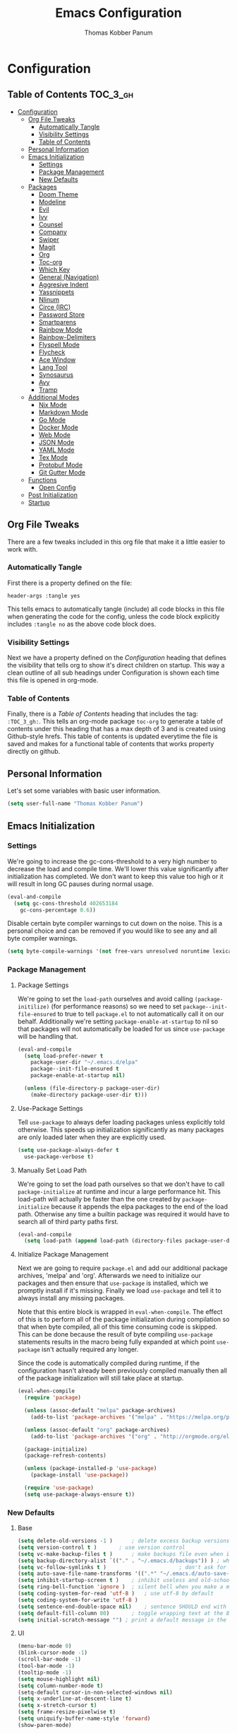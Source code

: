 #+TITLE: Emacs Configuration
#+AUTHOR: Thomas Kobber Panum
#+PROPERTY: header-args :tangle yes

* Configuration
  :PROPERTIES:
  :VISIBILITY: children
  :END:

** Table of Contents :TOC_3_gh:
- [[#configuration][Configuration]]
  - [[#org-file-tweaks][Org File Tweaks]]
    - [[#automatically-tangle][Automatically Tangle]]
    - [[#visibility-settings][Visibility Settings]]
    - [[#table-of-contents][Table of Contents]]
  - [[#personal-information][Personal Information]]
  - [[#emacs-initialization][Emacs Initialization]]
    - [[#settings][Settings]]
    - [[#package-management][Package Management]]
    - [[#new-defaults][New Defaults]]
  - [[#packages][Packages]]
    - [[#doom-theme][Doom Theme]]
    - [[#modeline][Modeline]]
    - [[#evil][Evil]]
    - [[#ivy][Ivy]]
    - [[#counsel][Counsel]]
    - [[#company][Company]]
    - [[#swiper][Swiper]]
    - [[#magit][Magit]]
    - [[#org][Org]]
    - [[#toc-org][Toc-org]]
    - [[#which-key][Which Key]]
    - [[#general-navigation][General (Navigation)]]
    - [[#aggresive-indent][Aggresive Indent]]
    - [[#yassnippets][Yassnippets]]
    - [[#nlinum][Nlinum]]
    - [[#circe-irc][Circe (IRC)]]
    - [[#password-store][Password Store]]
    - [[#smartparens][Smartparens]]
    - [[#rainbow-mode][Rainbow Mode]]
    - [[#rainbow-delimiters][Rainbow-Delimiters]]
    - [[#flyspell-mode][Flyspell Mode]]
    - [[#flycheck][Flycheck]]
    - [[#ace-window][Ace Window]]
    - [[#lang-tool][Lang Tool]]
    - [[#synosaurus][Synosaurus]]
    - [[#avy][Avy]]
    - [[#tramp][Tramp]]
  - [[#additional-modes][Additional Modes]]
    - [[#nix-mode][Nix Mode]]
    - [[#markdown-mode][Markdown Mode]]
    - [[#go-mode][Go Mode]]
    - [[#docker-mode][Docker Mode]]
    - [[#web-mode][Web Mode]]
    - [[#json-mode][JSON Mode]]
    - [[#yaml-mode][YAML Mode]]
    - [[#tex-mode][Tex Mode]]
    - [[#protobuf-mode][Protobuf Mode]]
    - [[#git-gutter-mode][Git Gutter Mode]]
  - [[#functions][Functions]]
    - [[#open-config][Open Config]]
  - [[#post-initialization][Post Initialization]]
  - [[#startup][Startup]]

** Org File Tweaks
   There are a few tweaks included in this org file that make it a little easier to
   work with.
   
*** Automatically Tangle
    First there is a property defined on the file:

    #+BEGIN_SRC :tangle no
header-args :tangle yes
    #+END_SRC

    This tells emacs to automatically tangle (include) all code blocks in this file when
    generating the code for the config, unless the code block explicitly includes
    =:tangle no= as the above code block does.

*** Visibility Settings
    Next we have a property defined on the [[Configuration][Configuration]] heading that defines the visibility
    that tells org to show it's direct children on startup. This way a clean outline of all
    sub headings under Configuration is shown each time this file is opened in org-mode.

*** Table of Contents
    Finally, there is a [[Table of Contents][Table of Contents]] heading that includes the tag: =:TOC_3_gh:=. This
    tells an org-mode package =toc-org= to generate a table of contents under this heading
    that has a max depth of 3 and is created using Github-style hrefs. This table of contents
    is updated everytime the file is saved and makes for a functional table of contents that
    works property directly on github.

** Personal Information
   Let's set some variables with basic user information.

   #+BEGIN_SRC emacs-lisp
(setq user-full-name "Thomas Kobber Panum")
   #+END_SRC

** Emacs Initialization
*** Settings
    We're going to increase the gc-cons-threshold to a very high number to decrease the load and compile time.
    We'll lower this value significantly after initialization has completed. We don't want to keep this value
    too high or it will result in long GC pauses during normal usage.

    #+BEGIN_SRC emacs-lisp
(eval-and-compile
  (setq gc-cons-threshold 402653184
	gc-cons-percentage 0.6))
    #+END_SRC

    Disable certain byte compiler warnings to cut down on the noise. This is a personal choice and can be removed
    if you would like to see any and all byte compiler warnings.

    #+BEGIN_SRC emacs-lisp
(setq byte-compile-warnings '(not free-vars unresolved noruntime lexical make-local))
    #+END_SRC

*** Package Management
**** Package Settings
     We're going to set the =load-path= ourselves and avoid calling =(package-initilize)= (for
     performance reasons) so we need to set =package--init-file-ensured= to true to tell =package.el=
     to not automatically call it on our behalf. Additionally we're setting
     =package-enable-at-startup= to nil so that packages will not automatically be loaded for us since
     =use-package= will be handling that.

     #+BEGIN_SRC emacs-lisp
  (eval-and-compile
    (setq load-prefer-newer t
	  package-user-dir "~/.emacs.d/elpa"
	  package--init-file-ensured t
	  package-enable-at-startup nil)

    (unless (file-directory-p package-user-dir)
      (make-directory package-user-dir t)))
     #+END_SRC

**** Use-Package Settings
     Tell =use-package= to always defer loading packages unless explicitly told otherwise. This speeds up
     initialization significantly as many packages are only loaded later when they are explicitly used.

     #+BEGIN_SRC emacs-lisp
  (setq use-package-always-defer t
	use-package-verbose t)
     #+END_SRC

**** Manually Set Load Path
     We're going to set the load path ourselves so that we don't have to call =package-initialize= at
     runtime and incur a large performance hit. This load-path will actually be faster than the one
     created by =package-initialize= because it appends the elpa packages to the end of the load path.
     Otherwise any time a builtin package was required it would have to search all of third party paths
     first.

     #+BEGIN_SRC emacs-lisp
  (eval-and-compile
    (setq load-path (append load-path (directory-files package-user-dir t "^[^.]" t))))
     #+END_SRC

**** Initialize Package Management
     Next we are going to require =package.el= and add our additional package archives, 'melpa' and 'org'.
     Afterwards we need to initialize our packages and then ensure that =use-package= is installed, which
     we promptly install if it's missing. Finally we load =use-package= and tell it to always install any
     missing packages.

     Note that this entire block is wrapped in =eval-when-compile=. The effect of this is to perform all
     of the package initialization during compilation so that when byte compiled, all of this time consuming
     code is skipped. This can be done because the result of byte compiling =use-package= statements results
     in the macro being fully expanded at which point =use-package= isn't actually required any longer.

     Since the code is automatically compiled during runtime, if the configuration hasn't already been
     previously compiled manually then all of the package initialization will still take place at startup.

     #+BEGIN_SRC emacs-lisp
  (eval-when-compile
    (require 'package)

    (unless (assoc-default "melpa" package-archives)
      (add-to-list 'package-archives '("melpa" . "https://melpa.org/packages/") t))

    (unless (assoc-default "org" package-archives)
      (add-to-list 'package-archives '("org" . "http://orgmode.org/elpa/") t))

    (package-initialize)
    (package-refresh-contents)

    (unless (package-installed-p 'use-package)
      (package-install 'use-package))

    (require 'use-package)
    (setq use-package-always-ensure t))
     #+END_SRC

*** New Defaults
**** Base
     #+BEGIN_SRC emacs-lisp
    (setq delete-old-versions -1 )		; delete excess backup versions silently
    (setq version-control t )		; use version control
    (setq vc-make-backup-files t )		; make backups file even when in version controlled dir
    (setq backup-directory-alist `(("." . "~/.emacs.d/backups")) ) ; which directory to put backups file
    (setq vc-follow-symlinks t )				       ; don't ask for confirmation when opening symlinked file
    (setq auto-save-file-name-transforms '((".*" "~/.emacs.d/auto-save-list/" t)) ) ;transform backups file name
    (setq inhibit-startup-screen t )	; inhibit useless and old-school startup screen
    (setq ring-bell-function 'ignore )	; silent bell when you make a mistake
    (setq coding-system-for-read 'utf-8 )	; use utf-8 by default
    (setq coding-system-for-write 'utf-8 )
    (setq sentence-end-double-space nil)	; sentence SHOULD end with only a point.
    (setq default-fill-column 80)		; toggle wrapping text at the 80th character
    (setq initial-scratch-message "") ; print a default message in the empty scratch buffer opened at startup
     #+END_SRC
**** UI
     #+BEGIN_SRC emacs-lisp
     (menu-bar-mode 0)
     (blink-cursor-mode -1)
     (scroll-bar-mode -1)
     (tool-bar-mode -1)
     (tooltip-mode -1)
     (setq mouse-highlight nil)
     (setq column-number-mode t)
     (setq-default cursor-in-non-selected-windows nil)
     (setq x-underline-at-descent-line t)
     (setq x-stretch-cursor t)
     (setq frame-resize-pixelwise t)
     (setq uniquify-buffer-name-style 'forward)
     (show-paren-mode)
     #+END_SRC

** Packages
*** Doom Theme
    #+BEGIN_SRC emacs-lisp
     (use-package doom-themes
     :config
     (progn
     (load-theme 'doom-one t)
     (doom-themes-neotree-config)
     (doom-themes-org-config)))
    #+END_SRC
*** Modeline
    #+BEGIN_SRC emacs-lisp
(use-package doom-modeline
      :ensure t
      :defer t
      :hook (after-init . doom-modeline-init))
    #+END_SRC

*** Evil
    Install, automatically load, and enable evil. It's like vim, but better!
    #+BEGIN_SRC emacs-lisp
    (use-package evil
    :demand t
    :config
    (evil-mode 1)
(define-key key-translation-map (kbd "ESC") (kbd "C-g")))
    #+END_SRC
    
    Handling code comments correctly with Evil :-)

    #+BEGIN_SRC emacs-lisp
    (use-package evil-nerd-commenter
    :demand t
    :config
    (evilnc-default-hotkeys))
    #+END_SRC

    Manage surronding objects

    #+BEGIN_SRC emacs-lisp
    (use-package evil-surround
    :ensure t
    :config
    (global-evil-surround-mode 1))
    #+END_SRC

#+BEGIN_SRC emacs-lisp
    (use-package evil-indent-plus
    :ensure t
    :config
    (evil-indent-plus-default-bindings))
#+END_SRC

#+BEGIN_SRC emacs-lisp
(use-package evil-snipe
:after general
  :config
  (setq  evil-snipe-scope 'whole-visible)
  (evil-snipe-override-mode 1))
#+END_SRC

    Mode for handling alignment

    #+BEGIN_SRC emacs-lisp
    (use-package evil-lion
    :config
    (evil-lion-mode))
    #+END_SRC

*** Ivy
    Generic completion frontend that's just awesome! Let's install and enable it.

    #+BEGIN_SRC emacs-lisp
    (use-package ivy
    :demand t
    :config
    (ivy-mode 1)

    (use-package smex) ; needed so that commands are ordered by usage
    (global-set-key [remap execute-extended-command] #'counsel-M-x)
    (global-set-key [remap find-file] #'counsel-find-file)
)
    #+END_SRC

*** Counsel
    Counsel allows us to utilize ivy by replacing many built-in and common functions
    with richer versions. Let's install it!

    #+BEGIN_SRC emacs-lisp
(use-package counsel
  :demand t)
    #+END_SRC

*** Company
#+BEGIN_SRC emacs-lisp
(use-package company
  :hook (after-init . global-company-mode)
  :config
(setq company-tooltip-align-annotations t)
(setq company-idle-delay 0.2)
(setq company-minimum-prefix-length 2))
#+END_SRC
*** Swiper
    Swiper is an awesome searching utility with a quick preview. Let's install it and
    load it when =swiper= or =swiper-all= is called.

    #+BEGIN_SRC emacs-lisp
(use-package swiper
  :commands (swiper swiper-all))
    #+END_SRC

*** Magit
    The magical git client. Let's load magit only when one of the several entry pont
    functions we invoke regularly outside of magit is called.

    #+BEGIN_SRC emacs-lisp
(use-package magit
  :commands (magit-status magit-blame magit-log-buffer-file magit-log-all))
    #+END_SRC

*** Org
    Let's include a newer version of org-mode than the one that is built in. We're going
    to manually remove the org directories from the load path, to ensure the version we
    want is prioritized instead.

    #+BEGIN_SRC emacs-lisp
(use-package org
	     :ensure org-plus-contrib
	     :pin org
	     :after general
	     :defer t
	     :config
	     (setq org-startup-indented t)
	     (setq org-src-preserve-indentation t)
	     (setq org-log-done t)
	     (setq org-latex-logfiles-extensions (quote ("lof" "lot" "tex~" "aux" "idx" "log" "out" "toc" "nav" "snm" "vrb" "dvi" "fdb_latexmk" "blg" "brf" "fls" "entoc" "ps" "spl" "bbl")))
	     (setq org-latex-pdf-process (list "latexmk -shell-escape -bibtex -f -pdf %f"))
	     (general-define-key :keymaps 'org-mode-map
				 :states '(normal)
				 "C-c C-c" 'org-latex-export-to-pdf
				 "T" 'org-todo
				 "S" 'org-schedule
				 "RET" 'org-open-at-point
				 "S-<right>" 'org-shiftmetaright
				 "S-<left>" 'org-shiftmetaleft
				 "S-<up>" 'org-shiftmetaup
				 "S-<up>" 'org-shiftmetadown
				 )

	     (general-define-key :keymaps 'doc-view-mode-map
				 :states '(emacs)
				 "<escape>" 'kill-buffer-and-window)

       (require 'ox-extra)
       (ox-extras-activate '(ignore-headlines))
       (add-to-list 'org-latex-classes
             '("IEEEtran"
               "\\documentclass{IEEEtran}"
               ("\\section{%s}" . "\\section*{%s}")
               ("\\subsection{%s}" . "\\subsection*{%s}")
               ("\\subsubsection{%s}" . "\\subsubsection*{%s}")
               ("\\paragraph{%s}" . "\\paragraph*{%s}")
               ("\\subparagraph{%s}" . "\\subparagraph*{%s}")))
             )

;; Ensure ELPA org is prioritized above built-in org.
(with-no-warnings
   (require 'cl))
   (setq load-path (remove-if (lambda (x) (string-match-p "org$" x)) load-path))
    #+END_SRC

#+BEGIN_SRC emacs-lisp
(use-package org-ref
	     :after general
	     :config
	     (setq
	      org-ref-default-bibliography '("~/research/bibliography.bib")
	      org-ref-pdf-directory "~/research/papers/"
	      org-ref-bibliography-notes "~/research/papers/papers.org"
	      bibtex-completion-bibliography '("~/research/bibliography.bib")
	      bibtex-completion-library-path "~/research/papers"
	      bibtex-completion-notes-path "~/research/papers/papers.org"
	      org-ref-completion-library 'org-ref-ivy-cite)

	     (setq bibtex-completion-notes-template-one-file "
,* ${title} (${year}) [${author-or-editor}]
  :PROPERTIES:
  :Custom_ID: ${=key=}
  :END:

")


	     (general-define-key :keymaps 'bibtex-completion-notes-mode-map
				 :states '(normal)
				 "q" 'bibtex-completion-exit-notes-buffer)

	     )
#+END_SRC

Agenda functions
#+BEGIN_SRC emacs-lisp
(defun tpanum/org-agenda ()
  "Opens org agenda with personal directory"
  (interactive)
  (setq org-agenda-files (directory-files "~/gtd" t "^[a-zA-Z0-9_-.]+\\.org"))
  (org-agenda-list))

(defun tpanum/todo-work ()
  "Opens work todo"
  (interactive)
  (find-file "~/org/work.org"))

(defun tpanum/todo-research ()
  "Opens research todo"
  (interactive)
  (find-file "~/org/research.org"))

(defun tpanum/todo-personal ()
  "Opens personal todo"
  (interactive)
(find-file "~/org/personal.org"))
#+END_SRC

*** Toc-org
    Let's install and load the =toc-org= package after org mode is loaded. This is the
    package that automatically generates an up to date table of contents for us.

    #+BEGIN_SRC emacs-lisp
(use-package toc-org
  :after org
  :init (add-hook 'org-mode-hook #'toc-org-enable))
    #+END_SRC

*** Which Key
    #+BEGIN_SRC emacs-lisp
    (use-package which-key
    :ensure t
    :config
    (setq which-key-idle-delay 0.4)
    (which-key-mode))
    #+END_SRC
*** General (Navigation)
I replaced evil's default `/` with `swiper`.
#+BEGIN_SRC emacs-lisp
(use-package general
	     :ensure t
	     :config
	     (general-auto-unbind-keys)
	     (general-define-key
	      :states '(normal visual emacs)
	      :prefix "SPC"
	      
	      "aa" 'apropos
	      "b" 'ivy-switch-buffer
        "co" 'tpanum/open-config
	      "f" 'find-file
	      "gs" 'magit-status
	      "h"  '(:ignore t :which-key "Help")
	      "hf" 'describe-function
	      "hk" 'describe-key
	      "hm" 'describe-mode
	      "hr" 'info-emacs-manual
	      "hv" 'describe-variable
	      "irc" 'tpanum/irc
        "j" 'avy-goto-word-or-subword-1

	      "o"  '(:ignore t :which-key "Org")
	      "oa" 'tpanum/org-agenda
	      "otp" 'tpanum/todo-personal
	      "otr" 'tpanum/todo-research
	      "otw" 'tpanum/todo-work

	      "p"  '(:ignore t :which-key "Programming")
	      "pe" 'next-error

	      "q" 'kill-this-buffer
	      "r"  '(:ignore t :which-key "Research")
	      "rad" 'doi-utils-add-bibtex-entry-from-doi
	      "ras" 'doi-utils-add-entry-from-crossref-query
	      "rc" 'org-ref-helm-insert-cite-link
	      "rw" 'helm-bibtex
	      "wo" 'other-window
	      "wd" 'delete-other-windows
	      "wsh" 'split-window-right
	      "wsv" 'split-window-below
	      "xc" 'save-buffers-kill-terminal
	      "xe" 'eval-last-sexp)

	     (general-define-key
	      :states '(normal)
	      "/" 'swiper)
	     )

(define-key ivy-minibuffer-map [escape] 'minibuffer-keyboard-quit)
(define-key ivy-minibuffer-map (kbd "s-j") 'ivy-next-line)
(define-key ivy-minibuffer-map (kbd "s-k") 'ivy-previous-line)
(define-key ivy-minibuffer-map (kbd "<RET>") 'ivy-alt-done)
(define-key ivy-minibuffer-map (kbd "C-s") 'tpanum/ivy-rg-search)

(global-set-key (kbd "C-=") 'text-scale-increase)
(global-set-key (kbd "C--") 'text-scale-decrease)
    #+END_SRC

**** ripgrep search from minibuffer
Allow me to access ripgrep from find file.
#+BEGIN_SRC emacs-lisp
(defmacro minibuffer-quit-and-run (&rest body)
  "Quit the minibuffer and run BODY afterwards."
  `(progn
     (run-at-time nil nil
                  (lambda ()
                    (put 'quit 'error-message "Quit")
                    ,@body))
     (minibuffer-keyboard-quit)))

(defun tpanum/ivy-rg-search ()
  (interactive)
  (minibuffer-quit-and-run
   (let ((selected-candidate (concat (file-name-as-directory ivy--directory) (ivy-state-current ivy-last))))
     (if (file-directory-p selected-candidate) (counsel-rg "" selected-candidate) (counsel-rg "" ivy--directory)))))
#+END_SRC

*** Aggresive Indent
    #+BEGIN_SRC emacs-lisp

    (use-package aggressive-indent
    :ensure t
  :config
  (global-aggressive-indent-mode)
  (add-to-list 'aggressive-indent-excluded-modes 'html-mode)
  (add-to-list 'aggressive-indent-excluded-modes 'sql-mode)
(add-to-list 'aggressive-indent-excluded-modes 'web-mode))
    #+END_SRC

*** Yassnippets
    #+BEGIN_SRC emacs-lisp
(use-package yasnippet
	     :diminish yas-minor-mode
	     :commands (yas-global-mode)
	     :defer 2
	     :init
	     (with-eval-after-load 'yasnippet
	       (progn
		 (setq yas-snippet-dirs
		       (append yas-snippet-dirs '("~/.emacs.d/snippets")))))
	     :config
	     (yas-global-mode)
	     (setq yas-indent-line 'none))
    #+END_SRC

*** Nlinum
    #+BEGIN_SRC emacs-lisp
(use-package nlinum
	     :ensure t
	     :config (add-hook 'prog-mode-hook '(lambda () (nlinum-mode t)))
	     (setq nlinum-highlight-current-line t))
    #+END_SRC

*** Circe (IRC)
My IRC Configuration
#+BEGIN_SRC emacs-lisp
(use-package circe
:config
(defconst irc-left-padding 8 "Padding for nicks")
(defconst irc-time-stamp-format "%H:%M")

(require 'circe-color-nicks)
(enable-circe-color-nicks)

(require 'circe-lagmon)
(circe-lagmon-mode)

(setq
 circe-reduce-lurker-spam t
 circe-default-part-message "Bye"
 circe-default-quit-message "Bye"
 circe-color-nicks-everywhere t
 circe-format-say (format "{nick:+%ss} │ {body}" irc-left-padding)
 circe-format-self-say circe-format-say
 circe-format-action (format "{nick:+%ss} * {body}" irc-left-padding)
 circe-format-self-action circe-format-action
 circe-network-defaults ()
 circe-network-options
 `(("znc-freenode"
    :host "znc.panum.dk"
    :port 5000
    :server-buffer-name "⇄ freenode"
    :nick "tpanum"
    :user "tpanum/freenode"
    :pass my-znc-freenode-pass
    :channels ("#aau")
    :tls t
    )
   ("znc-bitlbee"
    :host "znc.panum.dk"
    :port 5000
    :server-buffer-name "⇄ bitlbee"
    :nick "root"
    :user "tpanum/bitlbee"
    :pass my-znc-bitlbee-pass
    :channels ("#slack-aau-general" "#slack-aau-ntp" "#slack-aau-backend" "#slack-aau-random" "#slack-aau-research")
    ;; :lagmon-disabled t
    :tls t
    )))

(defun circe-lagmon--ctcp-lagmon-handler (conn event sender target argument)
  (when (or (irc-current-nick-p conn (irc-userstring-nick sender))
	    (equal "root" (irc-userstring-nick sender)))
    (with-current-buffer (irc-connection-get conn :server-buffer)
      (let* ((now (float-time))
	     (lag (/ (- now (string-to-number argument))
		     2)))
	(setq circe-lagmon-server-lag lag
	      circe-lagmon-last-receive-time now)
	(circe-lagmon-force-mode-line-update)))))

;;;###autoload
(define-minor-mode circe-lagmon-mode
  "Circe-lagmon-mode monitors the amount of lag on your
connection to each server, and displays the lag time in seconds
in the mode-line."
  :global t
  (let ((mode-line-entry '(:eval (circe-lagmon-format-mode-line-entry))))
    (remove-hook 'mode-line-modes mode-line-entry)
    (let ((table (circe-irc-handler-table)))
      (irc-handler-remove table "001" 'circe-lagmon--rpl-welcome-handler)
      (irc-handler-remove table "irc.ctcpreply.PING"
                          'circe-lagmon--ctcp-lagmon-handler)
      (irc-handler-remove table "NICK" 'circe-lagmon--nick-handler))
    (circe-set-display-handler "irc.ctcpreply.PING" nil)
    (when circe-lagmon-timer
      (cancel-timer circe-lagmon-timer)
      (setq circe-lagmon-timer nil))
    (when circe-lagmon-mode
      (add-hook 'mode-line-modes mode-line-entry)
      (let ((table (circe-irc-handler-table)))
        (irc-handler-add table "001" 'circe-lagmon--rpl-welcome-handler)
        (irc-handler-add table "irc.ctcpreply.PING"
                         'circe-lagmon--ctcp-lagmon-handler)
        (irc-handler-add table "NICK" 'circe-lagmon--nick-handler))
      (circe-set-display-handler "irc.ctcpreply.PING" 'circe-display-ignore)
      (dolist (buffer (circe-server-buffers))
        (with-current-buffer buffer
          (setq circe-lagmon-server-lag nil)
          (when (and circe-server-process
                     (eq (irc-connection-state circe-server-process)
                         'registered))
            (circe-lagmon-init)))))))


(setq lui-fill-type nil)

(add-hook 'circe-channel-mode-hook #'turn-on-visual-line-mode)

(defvar irc-truncate-nick-char ?…
  "Character to displayed when nick > `irc-left-padding' in length.")

(defun irc-circe-truncate-nicks ()
  "Truncate long nicknames in chat output non-destructively."
  (when-let ((beg (text-property-any (point-min) (point-max) 'lui-format-argument 'nick)))
    (goto-char beg)
    (let ((end (next-single-property-change beg 'lui-format-argument))
          (nick (plist-get (plist-get (text-properties-at beg) 'lui-keywords)
                           :nick)))
      (when (> (length nick) irc-left-padding)
        (compose-region (+ beg irc-left-padding -1) end
			irc-truncate-nick-char)))))

(add-hook 'lui-pre-output-hook 'irc-circe-truncate-nicks)

(defun irc-init-lui-margins ()
  "Fix margins for irc"
  (setq lui-time-stamp-position 'right-margin
        lui-time-stamp-format irc-time-stamp-format
        right-margin-width (length (format-time-string lui-time-stamp-format))))

(defun irc-init-lui-wrapping ()
  "Fix wrapping for irc"
  (interactive)
  (setq fringes-outside-margins t
        word-wrap t
        wrap-prefix (concat (make-string (+ irc-left-padding 1) ? ) "│ ")))

(add-hook 'lui-mode-hook 'irc-init-lui-wrapping)
(add-hook 'lui-mode-hook 'irc-init-lui-margins))
#+END_SRC

Enable notifications
#+BEGIN_SRC emacs-lisp
(use-package circe-notifications
:ensure t
:config
(setq 
circe-notifications-wait-for 2
circe-notifications-JOIN nil
circe-notifications-PART nil)
(add-to-list 'circe-notifications-watch-strings "#slack-aau-general")
(add-to-list 'circe-notifications-watch-strings "#slack-aau-ntp")
(add-to-list 'circe-notifications-watch-strings "#slack-aau-backend")
(add-to-list 'circe-notifications-watch-strings "#slack-aau-random")
(add-to-list 'circe-notifications-watch-strings "#slack-aau-research")
(add-hook 'circe-server-connected-hook 'tpanum/enable-circe-notifications))
#+END_SRC
**** Custom Notifications Function
Delay the activation of notifications and create a custome display function which ignores znc playback
#+BEGIN_SRC emacs-lisp
(defun tpanum/enable-circe-notifications ()
  "Turn on notifications."
  (interactive)
  (run-at-time "5sec" nil 'enable-circe-notifications))

(defun circe-notifications-notify (nick body channel)
  (if (and (not (string-match "^\[[0-9]+:[0-9]+\]" body)) ; make sure playback messages from znc are not displayed
  (not (string-match "^\\\*\\\*\\\*$" nick))
  (not (string-match "^/\\(PART\\|JOIN\\)" body))) 
      (alert
       (concat "<b>" nick "</b>: " body)
       :severity circe-notifications-alert-severity
       :title channel
       :category "chat"
       :style circe-notifications-alert-style)))
#+END_SRC

**** Password Functions
#+BEGIN_SRC emacs-lisp
(defun my-znc-freenode-pass (server)
  "Return the password for the `SERVER'."
  (password-store-get "znc/freenode"))

(defun my-znc-bitlbee-pass (server)
  "Return the password for the `SERVER'."
  (password-store-get "znc/freenode"))
#+END_SRC

**** Start IRC Function
#+BEGIN_SRC emacs-lisp
(defun tpanum/irc ()
  "Connect to IRC"
  (interactive)
  (circe "znc-freenode")
  (circe "znc-bitlbee"))
#+END_SRC
*** Password Store
#+BEGIN_SRC emacs-lisp
(use-package password-store
:ensure t)
#+END_SRC
*** Smartparens
#+BEGIN_SRC emacs-lisp
(use-package smartparens
  :ensure t
  :config
  (progn
  (require 'smartparens-config)
  (add-to-list 'sp-ignore-modes-list 'circe-channel-mode)
  (add-to-list 'sp-ignore-modes-list 'circe-server-mode)
  (add-to-list 'sp-ignore-modes-list 'circe-query-mode)
  (smartparens-global-mode 1)))
#+END_SRC
*** Rainbow Mode
#+BEGIN_SRC emacs-lisp
(use-package rainbow-mode
:config
(add-hook 'prog-mode-hook #'rainbow-mode))
#+END_SRC
*** Rainbow-Delimiters
#+BEGIN_SRC emacs-lisp
(use-package rainbow-delimiters
:hook (emacs-lisp-mode . rainbow-delimiters-mode))
#+END_SRC
*** Flyspell Mode
#+BEGIN_SRC emacs-lisp
(use-package ispell
  :defer 15
  :config
  (progn
    (cond
     ((executable-find "aspell")
      (setq ispell-program-name "aspell")
      (setq ispell-extra-args   '("--sug-mode=ultra"
                                  "--lang=en_US")))
     ((executable-find "hunspell")
      (setq ispell-program-name "hunspell")
      (setq ispell-extra-args   '("-d en_US"))))

    ;; Save a new word to personal dictionary without asking
    (setq ispell-silently-savep t)

    (use-package flyspell
      :init
      (setq flyspell-use-meta-tab nil)
      :config
      (progn
        (add-hook 'prog-mode-hook #'flyspell-prog-mode)
        (with-eval-after-load 'auto-complete
          (ac-flyspell-workaround))
        ;; https://github.com/larstvei/dot-emacs#flyspell
        (add-hook 'text-mode-hook #'turn-on-flyspell)
        (add-hook 'org-mode-hook  #'turn-on-flyspell)

        ;; https://github.com/d12frosted/flyspell-correct
        (use-package flyspell-correct-ivy
          :after flyspell-correct
          :bind (:map modi-mode-map
                 ("<f12>" . flyspell-correct-word-generic)))
        ))))
#+END_SRC
*** Flycheck
#+BEGIN_SRC emacs-lisp
(use-package flycheck
  :config
(add-hook 'after-init-hook #'global-flycheck-mode)
(define-fringe-bitmap 'flycheck-fringe-bitmap-ball
    (vector #b00000000
            #b00000000
            #b00000000
            #b00000000
            #b00000000
            #b00111000
            #b01111100
            #b11111110
            #b11111110
            #b01111100
            #b00111000
            #b00000000
            #b00000000
            #b00000000
            #b00000000
            #b00000000
            #b00000000))

(flycheck-define-error-level 'error
  :severity 100
  :compilation-level 2
  :overlay-category 'flycheck-error-overlay
  :fringe-bitmap 'flycheck-fringe-bitmap-ball
  :fringe-face 'flycheck-fringe-error
  :error-list-face 'flycheck-error-list-error)
(flycheck-define-error-level 'warning
  :severity 10
  :compilation-level 1
  :overlay-category 'flycheck-warning-overlay
  :fringe-bitmap 'flycheck-fringe-bitmap-ball
  :fringe-face 'flycheck-fringe-warning
  :error-list-face 'flycheck-error-list-warning))
#+END_SRC
*** Ace Window
#+BEGIN_SRC emacs-lisp
(use-package ace-window
  :config
  (global-set-key (kbd "s-w") 'ace-window)
(global-set-key [remap other-window] 'ace-window))
#+END_SRC
*** Lang Tool
#+BEGIN_SRC emacs-lisp
(use-package langtool
	     :after general
	     :init
	     (general-define-key
	      :states '(normal visual emacs)
	      :prefix "SPC"
	      "l"  '(:ignore t :which-key "Language")
	      "lcw" 'langtool-check
	      "lcW" 'langtool-check-done
	      "lsw" 'langtool-switch-default-language
	      "lcb" 'langtool-correct-buffer
	      )
	     :config
	     (setq langtool-language-tool-jar "/run/current-system/sw/bin/languagetool" 
		   langtool-default-language "en-US"))
#+END_SRC
*** Synosaurus
#+BEGIN_SRC emacs-lisp
(use-package synosaurus
:init
	     (general-define-key
	      :states '(normal visual emacs)
	      :prefix "SPC"
	      "ls" 'synosaurus-lookup)
:config (setq synosaurus-backend 'synosaurus-backend-wordnet))
#+END_SRC
*** Avy
#+BEGIN_SRC emacs-lisp
(use-package avy
  :after (:all general evil-snipe)
  :defer
  :config
(setq avy-background t)
  (general-define-key 
  :states '(normal operator motion)
  "s" 'evil-avy-goto-char-timer))
#+END_SRC
*** Tramp
#+BEGIN_SRC emacs-lisp
(use-package tramp
  :defer t
  :config
  (setf tramp-persistency-file-name
        (concat temporary-file-directory "tramp-" (user-login-name))))
#+END_SRC
** Additional Modes
*** Nix Mode
#+BEGIN_SRC emacs-lisp
(use-package nix-mode
:ensure t
:mode ("\\.nix" . nix-mode))
#+END_SRC

*** Markdown Mode
#+BEGIN_SRC emacs-lisp
(use-package markdown-mode
  :config
  (add-to-list 'auto-mode-alist '("\\.md\\'" . gfm-mode))
  (add-to-list 'auto-mode-alist '("\\.markdown\\'" . gfm-mode)))
#+END_SRC
*** Go Mode
#+BEGIN_SRC emacs-lisp
(use-package go-mode
  :init
  (progn
  (if (executable-find "goimports") (setq gofmt-command "goimports"))
  (setq gofmt-command "goimports")
  (add-hook 'before-save-hook 'gofmt-before-save)
  :config
  (add-hook 'go-mode-hook 'electric-pair-mode)
  (use-package company-go
  :config
  (add-to-list 'company-backends 'company-go))
  (add-to-list 'exec-path "/home/tpanum/go/bin")
  :mode "\\.go\\'" ))
#+END_SRC
*** Docker Mode
#+BEGIN_SRC emacs-lisp
(use-package dockerfile-mode
:mode "Dockerfile\\'")
#+END_SRC
*** Web Mode
#+BEGIN_SRC emacs-lisp
(use-package web-mode
  :mode (("\\.html?\\'" . web-mode)
	 ("\\.xhtml$"   . web-mode)
	 ("\\.vue\\'"   . web-mode))
  :config
  (setq web-mode-enable-engine-detection t))
#+END_SRC
*** JSON Mode
#+BEGIN_SRC emacs-lisp
(use-package json-mode
  :mode (("\\.json\\'" . json-mode)))
#+END_SRC
*** YAML Mode
#+BEGIN_SRC emacs-lisp
(use-package yaml-mode
  :mode (("\\.yml\\'" . yaml-mode)))
#+END_SRC
*** Tex Mode
#+BEGIN_SRC emacs-lisp
(use-package tex
  :defer t
  :ensure auctex
  :config
  (setq TeX-auto-save t)
  (setq TeX-save-query nil)
  (setq TeX-PDF-mode t)
  (setq TeX-parse-self t)
  (setq TeX-master nil))
#+END_SRC
*** Protobuf Mode
#+BEGIN_SRC emacs-lisp
(use-package protobuf-mode
  :ensure t
:mode ("\\.proto\\'" . protobuf-mode))
#+END_SRC
*** Git Gutter Mode
#+BEGIN_SRC emacs-lisp
(use-package git-gutter-fringe
  :diminish git-gutter-mode
  :config
  (global-git-gutter-mode t)
(define-fringe-bitmap 'git-gutter-fr:added
  [224 224 224 224 224 224 224 224 224 224 224 224 224 224 224 224 224 224 224 224 224 224 224 224 224]
  nil nil 'center)
(define-fringe-bitmap 'git-gutter-fr:modified
  [224 224 224 224 224 224 224 224 224 224 224 224 224 224 224 224 224 224 224 224 224 224 224 224 224]
  nil nil 'center)
(define-fringe-bitmap 'git-gutter-fr:deleted
  [0 0 0 0 0 0 0 0 0 0 0 0 0 128 192 224 240 248]
nil nil 'center))
#+END_SRC
** Functions
*** Open Config
#+BEGIN_SRC emacs-lisp
(defun tpanum/open-config ()
(interactive)
(find-file "~/.emacs.d/emacs.org"))
#+END_SRC
** Post Initialization
   Let's lower our GC thresholds back down to a sane level.
   
   #+Begin_SRC emacs-lisp
   (setq gc-cons-threshold 16777216
      gc-cons-percentage 0.1)
   #+END_SRC

** Startup
Start IRC
#+BEGIN_SRC emacs-lisp
(tpanum/irc)
#+END_SRC
